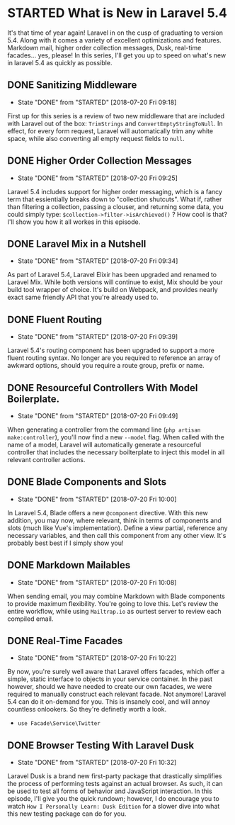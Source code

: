 * STARTED What is New in Laravel 5.4
 It's that time of year again! Laravel in on the cusp of graduating to version 5.4. Along with it comes a variety of excellent optimizations and features. Markdown mail, higher order collection messages, Dusk, real-time facades... yes, please! In this series, I'll get you up to speed on what's new in laravel 5.4 as quickly as possible.

** DONE Sanitizing Middleware
   CLOSED: [2018-07-20 Fri 09:18]
   - State "DONE"       from "STARTED"    [2018-07-20 Fri 09:18]
   First up for this series is a review of two new middleware that are included with Laravel out of the box: =TrimStrings= and =ConvertEmptyStringToNull=. In effect, for every form request, Laravel will automatically trim any white space, while also converting all empty request fields to =null=.

** DONE Higher Order Collection Messages
   CLOSED: [2018-07-20 Fri 09:25]
   - State "DONE"       from "STARTED"    [2018-07-20 Fri 09:25]
   Laravel 5.4 includes support for higher order messaging, which is a fancy term that essientially breaks down to "collection shutcuts". What if, rather than filtering a collection, passing a clouser, and returning some data, you could simply type: =$collection->filter->isArchieved()= ? How cool is that? I'll show you how it all workes in this episode.

** DONE Laravel Mix in a Nutshell
   CLOSED: [2018-07-20 Fri 09:34]
   - State "DONE"       from "STARTED"    [2018-07-20 Fri 09:34]
   As part of Laravel 5.4, Laravel Elixir has been upgraded and renamed to Laravel Mix. While both versions will continue to exist, Mix should be your build tool wrapper of choice. It's build on Webpack, and provides nearly exact same friendly API that you're already used to.

** DONE Fluent Routing
   CLOSED: [2018-07-20 Fri 09:39]
   - State "DONE"       from "STARTED"    [2018-07-20 Fri 09:39]
   Laravel 5.4's routing component has been upgraded to support a more fluent routing syntax. No longer are you required to reference an array of awkward options, should you require a route group, prefix or name.

** DONE Resourceful Controllers With Model Boilerplate.
   CLOSED: [2018-07-20 Fri 09:49]
   - State "DONE"       from "STARTED"    [2018-07-20 Fri 09:49]
   When generating a controller from the command line (=php artisan make:controller=), you'll now find a new =--model= flag. When called with the name of a model, Laravel will automatically generate a resourceful controller that includes the necessary boilterplate to inject this model in all relevant controller actions.

** DONE Blade Components and Slots
   CLOSED: [2018-07-20 Fri 10:00]
   - State "DONE"       from "STARTED"    [2018-07-20 Fri 10:00]
   In Laravel 5.4, Blade offers a new =@component= directive. With this new addition, you may now, where relevant, think in terms of components and slots (much like Vue's implementation). Define a view partial, reference any necessary variables, and then call this component from any other view. It's probably best best if I simply show you!

** DONE Markdown Mailables
   CLOSED: [2018-07-20 Fri 10:08]
   - State "DONE"       from "STARTED"    [2018-07-20 Fri 10:08]
   When sending email, you may combine Markdown with Blade components to provide maximum flexibility. You're going to love this. Let's review the entire workflow, while using =Mailtrap.io= as ourtest server to review each compiled email.

** DONE Real-Time Facades
   CLOSED: [2018-07-20 Fri 10:22]
   - State "DONE"       from "STARTED"    [2018-07-20 Fri 10:22]
   By now, you're surely well aware that Laravel offers facades, which offer a simple, static interface to objects in your service container. In the past however, should we have needed to create our own facades, we were required to manually construct each relevant facade. Not anymore! Laravel 5.4 can do it on-demand for you. This is insanely cool, and will annoy countless onlookers. So they're definetly worth a look.
   - =use Facade\Service\Twitter=

** DONE Browser Testing With Laravel Dusk
   CLOSED: [2018-07-20 Fri 10:32]
   - State "DONE"       from "STARTED"    [2018-07-20 Fri 10:32]
   Laravel Dusk is a brand new first-party package that drastically simplifies the process of performing tests against an actual browser. As such, it can be used to test all forms of behavior and JavaScript interaction. In this episode, I'll give you the quick rundown; however, I do encourage you to watch =How I Personally Learn: Dusk Edition= for a slower dive into what this new testing package can do for you.
